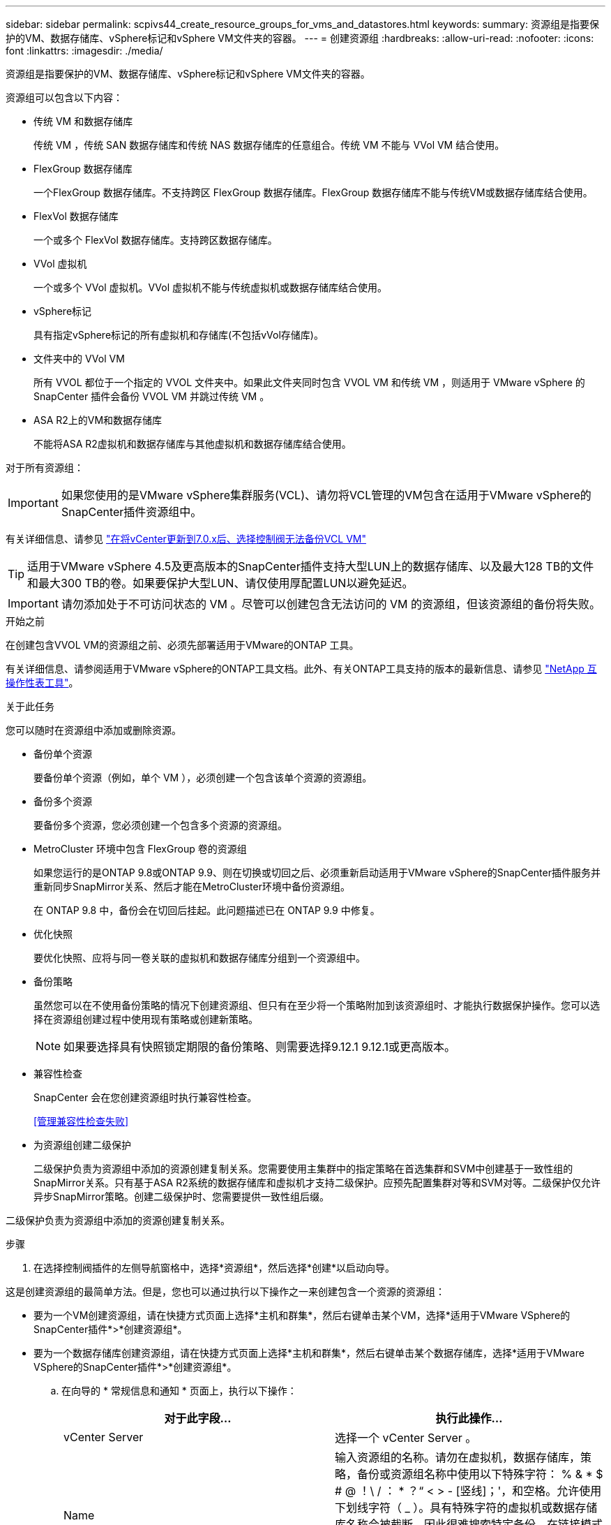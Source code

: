 ---
sidebar: sidebar 
permalink: scpivs44_create_resource_groups_for_vms_and_datastores.html 
keywords:  
summary: 资源组是指要保护的VM、数据存储库、vSphere标记和vSphere VM文件夹的容器。 
---
= 创建资源组
:hardbreaks:
:allow-uri-read: 
:nofooter: 
:icons: font
:linkattrs: 
:imagesdir: ./media/


[role="lead"]
资源组是指要保护的VM、数据存储库、vSphere标记和vSphere VM文件夹的容器。

资源组可以包含以下内容：

* 传统 VM 和数据存储库
+
传统 VM ，传统 SAN 数据存储库和传统 NAS 数据存储库的任意组合。传统 VM 不能与 VVol VM 结合使用。

* FlexGroup 数据存储库
+
一个FlexGroup 数据存储库。不支持跨区 FlexGroup 数据存储库。FlexGroup 数据存储库不能与传统VM或数据存储库结合使用。

* FlexVol 数据存储库
+
一个或多个 FlexVol 数据存储库。支持跨区数据存储库。

* VVol 虚拟机
+
一个或多个 VVol 虚拟机。VVol 虚拟机不能与传统虚拟机或数据存储库结合使用。

* vSphere标记
+
具有指定vSphere标记的所有虚拟机和存储库(不包括vVol存储库)。

* 文件夹中的 VVol VM
+
所有 VVOL 都位于一个指定的 VVOL 文件夹中。如果此文件夹同时包含 VVOL VM 和传统 VM ，则适用于 VMware vSphere 的 SnapCenter 插件会备份 VVOL VM 并跳过传统 VM 。

* ASA R2上的VM和数据存储库
+
不能将ASA R2虚拟机和数据存储库与其他虚拟机和数据存储库结合使用。



对于所有资源组：


IMPORTANT: 如果您使用的是VMware vSphere集群服务(VCL)、请勿将VCL管理的VM包含在适用于VMware vSphere的SnapCenter插件资源组中。

有关详细信息、请参见 https://kb.netapp.com/data-mgmt/SnapCenter/SC_KBs/SCV_unable_to_backup_vCLS_VMs_after_updating_vCenter_to_7.0.x["在将vCenter更新到7.0.x后、选择控制阀无法备份VCL VM"]


TIP: 适用于VMware vSphere 4.5及更高版本的SnapCenter插件支持大型LUN上的数据存储库、以及最大128 TB的文件和最大300 TB的卷。如果要保护大型LUN、请仅使用厚配置LUN以避免延迟。


IMPORTANT: 请勿添加处于不可访问状态的 VM 。尽管可以创建包含无法访问的 VM 的资源组，但该资源组的备份将失败。

.开始之前
在创建包含VVOL VM的资源组之前、必须先部署适用于VMware的ONTAP 工具。

有关详细信息、请参阅适用于VMware vSphere的ONTAP工具文档。此外、有关ONTAP工具支持的版本的最新信息、请参见 https://imt.netapp.com/matrix/imt.jsp?components=134348;&solution=1517&isHWU&src=IMT["NetApp 互操作性表工具"^]。

.关于此任务
您可以随时在资源组中添加或删除资源。

* 备份单个资源
+
要备份单个资源（例如，单个 VM ），必须创建一个包含该单个资源的资源组。

* 备份多个资源
+
要备份多个资源，您必须创建一个包含多个资源的资源组。

* MetroCluster 环境中包含 FlexGroup 卷的资源组
+
如果您运行的是ONTAP 9.8或ONTAP 9.9、则在切换或切回之后、必须重新启动适用于VMware vSphere的SnapCenter插件服务并重新同步SnapMirror关系、然后才能在MetroCluster环境中备份资源组。

+
在 ONTAP 9.8 中，备份会在切回后挂起。此问题描述已在 ONTAP 9.9 中修复。

* 优化快照
+
要优化快照、应将与同一卷关联的虚拟机和数据存储库分组到一个资源组中。

* 备份策略
+
虽然您可以在不使用备份策略的情况下创建资源组、但只有在至少将一个策略附加到该资源组时、才能执行数据保护操作。您可以选择在资源组创建过程中使用现有策略或创建新策略。

+

NOTE: 如果要选择具有快照锁定期限的备份策略、则需要选择9.12.1 9.12.1或更高版本。

* 兼容性检查
+
SnapCenter 会在您创建资源组时执行兼容性检查。

+
<<管理兼容性检查失败>>

* 为资源组创建二级保护
+
二级保护负责为资源组中添加的资源创建复制关系。您需要使用主集群中的指定策略在首选集群和SVM中创建基于一致性组的SnapMirror关系。只有基于ASA R2系统的数据存储库和虚拟机才支持二级保护。应预先配置集群对等和SVM对等。二级保护仅允许异步SnapMirror策略。创建二级保护时、您需要提供一致性组后缀。



二级保护负责为资源组中添加的资源创建复制关系。

.步骤
. 在选择控制阀插件的左侧导航窗格中，选择*资源组*，然后选择*创建*以启动向导。


这是创建资源组的最简单方法。但是，您也可以通过执行以下操作之一来创建包含一个资源的资源组：

* 要为一个VM创建资源组，请在快捷方式页面上选择*主机和群集*，然后右键单击某个VM，选择*适用于VMware VSphere的SnapCenter插件*>*创建资源组*。
* 要为一个数据存储库创建资源组，请在快捷方式页面上选择*主机和群集*，然后右键单击某个数据存储库，选择*适用于VMware VSphere的SnapCenter插件*>*创建资源组*。
+
.. 在向导的 * 常规信息和通知 * 页面上，执行以下操作：
+
|===
| 对于此字段… | 执行此操作… 


| vCenter Server | 选择一个 vCenter Server 。 


| Name | 输入资源组的名称。请勿在虚拟机，数据存储库，策略，备份或资源组名称中使用以下特殊字符： % & * $ # @ ！\ / ： * ？“ < > - [竖线]；'，和空格。允许使用下划线字符（ _ ）。具有特殊字符的虚拟机或数据存储库名称会被截断，因此很难搜索特定备份。在链接模式下、每个vCenter都有一个单独的适用于VMware vSphere的SnapCenter插件存储库。因此，您可以在 vCenter 中使用重复的名称。 


| Description | 输入资源组的问题描述。 


| 通知 | 选择何时接收有关此资源组上的操作的通知：错误或警告：仅发送错误和警告通知错误：仅发送错误通知始终：发送所有消息类型的通知从不：不发送通知 


| 电子邮件发件人 | 输入要从中发送通知的电子邮件地址。 


| 电子邮件发送到 | 输入要接收通知的人员的电子邮件地址。对于多个收件人，请使用逗号分隔电子邮件地址。 


| 电子邮件主题 | 输入通知电子邮件所需的主题。 


| 最新Snapshot名称  a| 
如果要将后缀"_Recent "添加到最新快照、请选中此框。"_recent " 后缀将替换日期和时间戳。


NOTE: 系统会为附加到资源组的每个策略创建`_recent`备份。因此、具有多个策略的资源组将具有多个`_recent`备份。请勿手动重命名`_recent`备份。


NOTE: ASA R2存储系统不支持重命名快照、因此不支持选择控制阀的重命名备份和_Recent快照命名功能。



| 自定义快照格式  a| 
如果要对快照名称使用自定义格式、请选中此框并输入名称格式。

*** 默认情况下，此功能处于禁用状态。
*** 默认快照名称使用格式 `<ResourceGroup>_<Date-TimeStamp>`。但是、您可以使用变量$ResourceGroup、$Policy、$hostname、$计划 类型和$CustomText指定自定义格式。使用自定义名称字段中的下拉列表选择要使用的变量及其使用顺序。如果选择$CustomText，则名称格式为 `<CustomName>_<Date-TimeStamp>`。在提供的附加框中输入自定义文本。[注意]：如果您还选择了"_Recent "后缀、则必须确保自定义快照名称在数据存储库中是唯一的、因此、应将$ResourceGroup和$Policy变量添加到该名称中。
*** 名称中特殊字符的特殊字符，请遵循为名称字段提供的相同准则。


|===
.. 在 * 资源 * 页面上，执行以下操作：
+
|===
| 对于此字段… | 执行此操作… 


| 范围 | 选择要保护的资源类型：
*数据存储库(一个或多个指定数据存储库中的所有传统VM)。您不能选择VVol数据存储库。
*虚拟机(单个传统虚拟机或VVol虚拟机；在该字段中、您必须导航到包含VM或VVol虚拟机的数据存储库)。
您不能选择FlexGroup 数据存储库中的单个VM。
*标记
只有NFS和VMFS数据存储库以及虚拟机和VVOl虚拟机才支持基于标记的数据存储库保护。
* VM文件夹(指定文件夹中的所有VVOV VM；必须在弹出字段中导航到该文件夹所在的数据中心) 


| 数据中心 | 导航到要添加的 VM 或数据存储库或文件夹。
资源组中的虚拟机和数据存储库名称必须是唯一的。 


| 可用实体 | 选择要保护的资源，然后选择*>*将所选内容移动到选定实体列表。 
|===
+
选择*下一步*时，系统会首先检查SnapCenter是否管理选定资源所在的存储，以及这些存储是否兼容。

+
如果显示此消息 `Selected <resource-name> is not SnapCenter compatible` 、则表示选定资源与SnapCenter不兼容。

+
要从备份中全局排除一个或多个数据存储库、必须在配置文件的属性中指定数据存储库名称 `global.ds.exclusion.pattern` `scbr.override` 。请参阅 link:scpivs44_properties_you_can_override.html["可以覆盖的属性"]。

.. 在 * 生成磁盘 * 页面上，为多个数据存储库中具有多个 VMDK 的 VM 选择一个选项：
+
*** 始终排除所有跨区数据存储库(这是数据存储库的默认设置。)
*** 始终包括所有跨区数据存储库(这是VM的默认设置。)
*** 手动选择要包括的跨区数据存储库
+
FlexGroup 和 VVOL 数据存储库不支持跨接 VM 。



.. 在 * 策略 * 页面上，选择或创建一个或多个备份策略，如下表所示：
+
|===
| 使用… | 执行此操作… 


| 现有策略 | 从列表中选择一个或多个策略。二级保护适用于同时选择了SnapMirror和SnapVault更新的现有策略和新策略。 


| 新策略  a| 
... 选择 * 创建 * 。
... 完成新建备份策略向导以返回到创建资源组向导。


|===
+
在链接模式下，此列表包含所有链接 vCenter 中的策略。您必须选择与资源组位于同一 vCenter 上的策略。

.. 在*Secondary protection (二级保护)*页面上，将显示选定资源的列表及其保护状态。要保护未受保护的资源、请从下拉列表中选择复制策略类型、一致性组后缀、目标集群和目标SVM。在创建资源组时、系统会为二级保护创建一个单独的作业、您可以在作业监控器窗口中查看该作业。




|===
| 字段 | Description 


| 复制策略名称 | SnapMirror策略的名称。仅支持*异步*和*镜像和存储*二级策略。 


| 一致性组后缀 | 用于附加到主一致性组以构成目标一致性组名称的目标设置。例如：如果主一致性组名称为sccp_2024-11-28_120928、而您输入_dest作为后缀、则二级一致性组将创建为sccp_2024-11-28_120一定。后缀仅适用于未受保护的一致性组。 


| 目标集群 | 对于所有未受保护的存储单元，选择控制阀在下拉列表中显示对等集群名称。如果添加到选择控制阀的存储在SVM范围内、则由于ONTAP限制、将显示集群ID而不是名称。 


| 目标SVM | 对于所有未受保护的存储单元，选择控制阀显示对等SVM名称。如果选择了属于一致性组的存储单元之一、则会自动选择集群和SVM。此操作同样适用于同一一致性组中的所有其他存储单元。 


| 二级受保护资源 | 对于在资源页面中添加的资源的所有受保护存储单元、将显示二级关系详细信息、包括集群、SVM和复制类型。 
|===
image:secondary_protection.png["创建资源组窗口"]

. 在 * 计划 * 页面上，为每个选定策略配置备份计划。
+
在起始小时字段中，输入一个非零的日期和时间。日期格式必须为 `day/month/year` 。

+
如果在每个字段中选择天数、则会在每月第1天执行备份、之后会按指定的间隔执行备份。例如，如果选择 * 每 2 天 * ，则无论开始日期是偶数还是奇数，备份都会在整个月内的第 1 天，第 3 天，第 5 天，第 7 天等执行。

+
您必须填写每个字段。适用于VMware vSphere的SnapCenter插件会在部署适用于VMware vSphere的SnapCenter插件的时区创建计划。您可以使用适用于 VMware vSphere 的 SnapCenter 插件 GUI 修改时区。

+
link:scpivs44_modify_the_time_zones.html["修改备份的时区"]。

. 查看摘要，然后选择*完成*。从6.1号选择控制阀开始，ASA R2系统的辅助保护资源显示在摘要页中。
+
在选择*完成*之前，您可以返回向导中的任何页面并更改信息。

+
选择*完成*后，新资源组将添加到资源组列表中。

+

NOTE: 如果备份中任何 VM 的暂停操作失败，则备份将标记为不是 VM 一致，即使选定策略已选择 VM 一致性也是如此。在这种情况下，某些虚拟机可能已成功暂停。





== 管理兼容性检查失败

在尝试创建资源组时， SnapCenter 会执行兼容性检查。有关SnapCenter支持的最新信息、请始终参见 https://imt.netapp.com/matrix/imt.jsp?components=134348;&solution=1517&isHWU&src=IMT["NetApp 互操作性表工具（ IMT ）"^]。不兼容的原因可能是：

* 共享 PCI 设备已连接到 VM 。
* 未在SnapCenter中配置首选IP地址。
* 您尚未将Storage VM (SVM)管理IP地址添加到SnapCenter中。
* 此 Storage VM 已关闭。


要更正兼容性错误，请执行以下操作：

. 确保 Storage VM 正在运行。
. 确保已将VM所在的存储系统添加到适用于VMware vSphere的SnapCenter插件清单中。
. 确保已将 Storage VM 添加到 SnapCenter 。使用VMware vSphere客户端图形用户界面上的添加存储系统选项。
. 如果跨区 VM 在 NetApp 和非 NetApp 数据存储库上都具有 VMDK ，则将 VMDK 移动到 NetApp 数据存储库。

